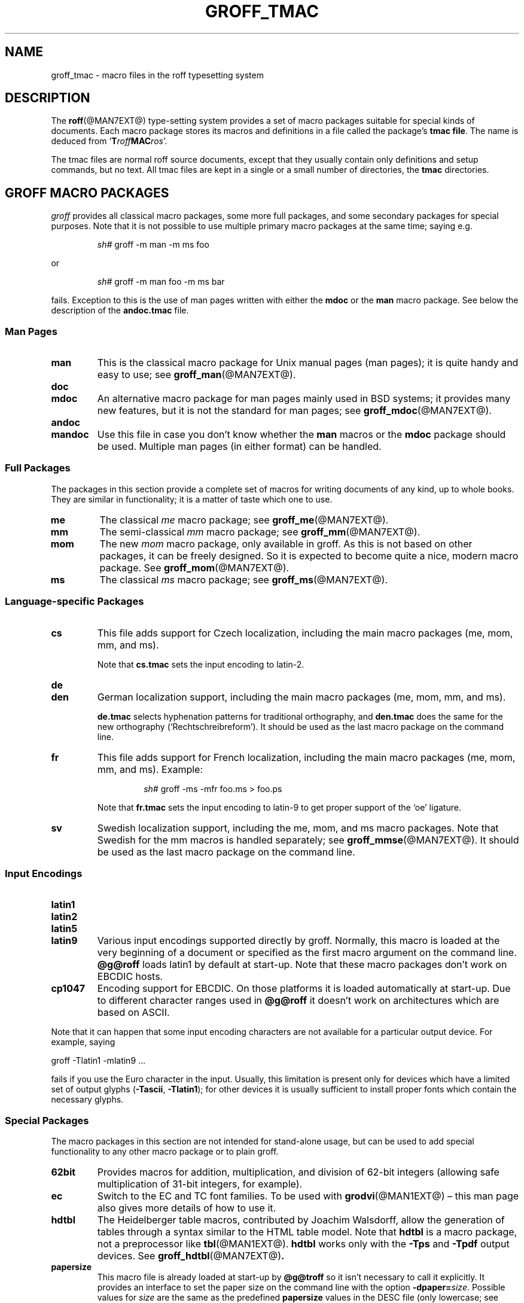 .TH GROFF_TMAC @MAN5EXT@ "@MDATE@" "groff @VERSION@"
.SH NAME
groff_tmac \- macro files in the roff typesetting system
.
.\" groff_tmac(5):
.\" Source file position: <groff_source>/man/groff_tmac.man
.\" Installed position: <prefix>/share/man/man5/groff_tmac.5
.
.
.\" Save and disable compatibility mode (for, e.g., Solaris 10/11).
.do nr groff_tmac_C \n[.C]
.cp 0
.
.
.\" ====================================================================
.\" Legal Terms
.\" ====================================================================
.\"
.\" Copyright (C) 2000-2018 Free Software Foundation, Inc.
.\"
.\" This file is part of groff, the GNU roff type-setting system.
.\"
.\" Permission is granted to copy, distribute and/or modify this
.\" document under the terms of the GNU Free Documentation License,
.\" Version 1.3 or any later version published by the Free Software
.\" Foundation; with no Invariant Sections, with no Front-Cover Texts,
.\" and with no Back-Cover Texts.
.\"
.\" A copy of the Free Documentation License is included as a file
.\" called FDL in the main directory of the groff source package.
.
.
.ds Ellipsis \&.\|.\|.\&\"
.
.
.\" ====================================================================
.SH DESCRIPTION
.\" ====================================================================
.
The
.BR roff (@MAN7EXT@)
type-setting system provides a set of macro packages suitable for
special kinds of documents.
.
Each macro package stores its macros and definitions in a file called
the package's
.BR "tmac file" .
.
The name is deduced from
.RB \[oq] T\c
.IB roff MAC\c
.IR ros \[cq].
.
.
.P
The tmac files are normal roff source documents, except that they
usually contain only definitions and setup commands, but no text.
.
All tmac files are kept in a single or a small number of directories,
the
.B tmac
directories.
.
.
.\" ====================================================================
.SH "GROFF MACRO PACKAGES"
.\" ====================================================================
.
.I groff
provides all classical macro packages, some more full packages, and
some secondary packages for special purposes.
.
Note that it is not possible to use multiple primary macro packages at
the same time; saying e.g.\&
.
.IP
.EX
\fIsh#\fP groff \-m man \-m ms foo
.EE
.
.
.P
or
.
.IP
.EX
\fIsh#\fP groff \-m man foo \-m ms bar
.EE
.
.P
fails.
.
Exception to this is the use of man pages written with either the
.B mdoc
or the
.B man
macro package.
See below the description of the
.B andoc.tmac
file.
.
.
.\" ====================================================================
.SS "Man\~Pages"
.\" ====================================================================
.
.TP
.B man
This is the classical macro package for Unix manual pages
(man\~pages); it is quite handy and easy to use; see
.BR groff_man (@MAN7EXT@).
.
.
.TP
.B doc
.TQ
.B mdoc
An alternative macro package for man\~pages mainly used in BSD
systems; it provides many new features, but it is not the standard for
man\~pages; see
.BR groff_mdoc (@MAN7EXT@).
.
.
.TP
.B andoc
.TQ
.B mandoc
Use this file in case you don't know whether the
.B man
macros or the
.B mdoc
package should be used.
Multiple man pages (in either format) can be handled.
.
.
.\" ====================================================================
.SS "Full Packages"
.\" ====================================================================
.
The packages in this section provide a complete set of macros for
writing documents of any kind, up to whole books.
.
They are similar in functionality; it is a matter of taste which one
to use.
.
.
.TP
.B me
The classical
.I me
macro package; see
.BR groff_me (@MAN7EXT@).
.
.
.TP
.B mm
The semi-classical
.I mm
macro package; see
.BR groff_mm (@MAN7EXT@).
.
.
.TP
.B mom
The new
.I mom
macro package, only available in groff.
.
As this is not based on other packages, it can be freely designed.
.
So it is expected to become quite a nice, modern macro package.
.
See
.BR groff_mom (@MAN7EXT@).
.
.
.TP
.B ms
The classical
.I ms
macro package; see
.BR groff_ms (@MAN7EXT@).
.
.
.\" ====================================================================
.SS "Language-specific Packages"
.\" ====================================================================
.
.TP
.B cs
This file adds support for Czech localization, including the main macro
packages (me, mom, mm, and ms).
.
.IP
Note that
.B cs.tmac
sets the input encoding to latin-2.
.
.
.TP
.B de
.TQ
.B den
German localization support, including the main macro packages (me, mom,
mm, and ms).
.
.IP
.B de.tmac
selects hyphenation patterns for traditional orthography, and
.B den.tmac
does the same for the new orthography
(\[oq]Recht\%schreib\%reform\[cq]).
.
It should be used as the last macro package on the command line.
.
.
.TP
.B fr
This file adds support for French localization, including the main macro
packages (me, mom, mm, and ms).
.
.
Example:
.RS
.IP
.EX
\fIsh#\fP groff \-ms \-mfr foo.ms > foo.ps
.EE
.RE
.
.IP
Note that
.B fr.tmac
sets the input encoding to latin-9 to get proper support of the
\[oq]oe\[cq] ligature.
.
.
.TP
.B sv
Swedish localization support, including the me, mom, and ms macro
packages.
.
Note that Swedish for the mm macros is handled separately; see
.BR groff_mmse (@MAN7EXT@).
.
It should be used as the last macro package on the command line.
.
.
.\" ====================================================================
.SS "Input Encodings"
.\" ====================================================================
.
.
.TP
.B latin1
.TQ
.B latin2
.TQ
.B latin5
.TQ
.B latin9
Various input encodings supported directly by groff.
.
Normally, this macro is loaded at the very beginning of a document or
specified as the first macro argument on the command line.
.
.B @g@roff
loads latin1 by default at start-up.
.
Note that these macro packages don't work on EBCDIC hosts.
.
.
.TP
.B cp1047
Encoding support for EBCDIC.
.
On those platforms it is loaded automatically at start-up.
.
Due to different character ranges used in
.B @g@roff
it doesn't work on architectures which are based on ASCII.
.
.
.P
Note that it can happen that some input encoding characters are not
available for a particular output device.
.
For example, saying
.
.P
.EX
groff \-Tlatin1 \-mlatin9 ...
.EE
.
.P
fails if you use the Euro character in the input.
.
Usually, this limitation is present only for devices which have a
limited set of output glyphs
.RB ( \-Tascii ,
.BR \-Tlatin1 );
for other devices it is usually sufficient to install proper
fonts which contain the necessary glyphs.
.
.
.\" ====================================================================
.SS "Special Packages"
.\" ====================================================================
.
The macro packages in this section are not intended for stand-alone
usage, but can be used to add special functionality to any other
macro package or to plain groff.
.
.
.TP
.B 62bit
Provides macros for addition, multiplication, and division of 62-bit
integers (allowing safe multiplication of 31-bit integers, for example).
.
.
.TP
.B ec
Switch to the EC and TC font families.
.
To be used with
.BR \%grodvi (@MAN1EXT@)
\[en] this man page also gives more details of how to use it.
.
.
.TP
.B hdtbl
The Heidelberger table macros, contributed by Joachim Walsdorff, allow
the generation of tables through a syntax similar to the HTML table
model.
.
Note that
.B hdtbl
is a macro package, not a preprocessor like
.BR tbl (@MAN1EXT@).
.
.B hdtbl
works only with the
.B \-Tps
and
.B \-Tpdf
output devices.
.
See
.BR groff_hdtbl (@MAN7EXT@) .
.
.
.TP
.B papersize
This macro file is already loaded at start-up by
.B @g@troff
so it isn't necessary to call it explicitly.
.
It provides an interface to set the paper size on the command line with
the option \f[B]\%\-dpaper=\f[]\,\f[I]size\f[].
.
Possible values for
.I size
are the same as the predefined
.B papersize
values in the DESC file (only lowercase; see
.BR groff_font (@MAN5EXT@)
for more) except
.BR a7 \[en] d7 .
.
An appended
.B l
(ell) character denotes landscape orientation.
.
Examples:
.BR a4 ,
.BR c3l ,
.BR letterl .
.
.IP
Most output drivers need additional command-line switches
.B \-p
and
.B \-l
to override the default paper length and orientation as set in the
driver-specific DESC file.
.
For example, use the following for PS output on A4 paper in landscape
orientation:
.
.IP
.EX
\fIsh#\fP groff \-Tps \-dpaper=a4l \-P\-pa4 \-P\-l \-ms foo.ms > foo.ps
.EE
.
.
.TP
.B pdfpic
A single macro is provided in this file,
.BR PSPIC ,
to include a PDF graphic in a document, i.e., under the output device
.BR \-Tpdf .
.
For all other devices,
.B pspic
is used.
.
So
.B pdfpic
is an extension of
.B pspic.
.
By that you can now even replace all
.B PSPIC
by
.BR PDFPIC ,
nothing gets lost by that.
.
The options of
.B PDFPIC
are identical to the
.B PSDIF
options.
.
.
.TP
.B pic
This file provides proper definitions for the macros
.B PS
and
.BR PE ,
needed for the
.BR @g@pic (@MAN1EXT@)
preprocessor.
.
They center each picture.
.
Use it only if your macro package doesn't provide proper
definitions for those two macros (actually, most of them already do).
.
.
.TP
.B pspic
A single macro is provided in this file,
.BR PSPIC ,
to include a PostScript graphic in a document.
.
The following output devices support inclusion of PS images:
.BR \-Tps ,
.BR \-Tdvi ,
.BR \-Thtml ,
and
.BR \-Txhtml ;
for all other devices the image is replaced with a hollow rectangle
of the same size.
.
This macro file is already loaded at start-up by
.B @g@troff
so it isn't necessary to call it explicitly.
.
.IP
Syntax:
.RS
.IP
\&\fB.PSPIC\fP \
[\fB\-L\fP\|\
|\|\fB\-R\fP\|\
|\|\fB\-C\fP\|\
|\|\fB\-I\fP\ \fIn\fP] \
\fI\|file\fP [\fIwidth\fP [\,\fIheight\/\fP]]
.RE
.
.IP
.I file
is the name of the PostScript file;
.I width
and
.I height
give the desired width and height of the image.
.
If neither a
.I width
nor a
.I height
argument is specified, the image's natural width (as given in the
file's bounding box) or the current line length is used as the
width, whatever is smaller.
.
The
.I width
and
.I height
arguments may have scaling indicators attached;
the default scaling indicator is\~\c
.BR i .
.
This macro scales the graphic uniformly
in the x and y\~directions so that it is no more than
.I width
wide
and
.I height
high.
.
Option
.B \-C
centers the graphic horizontally, which is the default.
.
The
.B \-L
and
.B \-R
options cause the graphic to be left-aligned and right-aligned,
respectively.
.
The
.B \-I
option causes the graphic to be indented by\~\c
.I n
(default scaling indicator is\~\c
.BR m ).
.
.IP
For use of
.B .PSPIC
within a diversion it is recommended to extend it with the following
code, assuring that the diversion's width completely covers the
image's width.
.
.RS
.IP
.EX
\&.am PSPIC
\&.\ \ vpt 0
\&\[rs]h'(\[rs]\[rs]n[ps-offset]u + \[rs]\[rs]n[ps-deswid]u)'
\&.\ \ sp \-1
\&.\ \ vpt 1
\&..
.EE
.RE
.
.
.TP
.B ptx
A single macro is provided in this file,
.BR xx ,
for formatting permuted index entries as produced by the GNU
.BR ptx (1)
program.
.
In case you need a different formatting, copy the macro into
your document and adapt it to your needs.
.
.
.TP
.B trace
Use this for tracing macro calls.
.
It is only useful for debugging.
.
See
.BR groff_trace (@MAN7EXT@) .
.
.
.TP
.B tty-char
Overrides the definition of standard troff characters and some groff
characters for TTY devices.
.
The optical appearance is intentionally inferior compared to that of
normal TTY formatting to allow processing with critical equipment.
.
.
.TP
.B www
Additions of elements known from the HTML format, as used in the
internet (World Wide Web) pages; this includes URL links and mail
addresses; see
.BR groff_www (@MAN7EXT@).
.
.
.\" ====================================================================
.SH NAMING
.\" ====================================================================
.
Classical roff systems were designed before the conventions of the
modern C
.BR getopt (3)
call evolved, and used a naming scheme for macro packages that looks
odd to modern eyes.
.
Macro packages were always included with the option
.BR \-m ;
when this option was directly followed by its argument without an
intervening space, this looked like a long option preceded by a single
minus \[em] a sensation in the computer stone age.
.
To make this invocation form work, classical troff
macro packages used names that started with the letter \[oq]m\[cq],
which was omitted in the naming of the macro file.
.
.
.P
For example, the macro package for the man pages was called
.IR man ,
while its macro file
.IR tmac.an .
So it could be activated by the argument
.I an
to option
.BR \-m ,
or
.B \-man
for short.
.
.
.P
For similar reasons, macro packages that did not start with an
\[oq]m\[cq] had a leading \[oq]m\[cq] added in the documentation and
in speech; for example, the package corresponding to
.I tmac.doc
was called
.I mdoc
in the documentation, although a more suitable name would be
.IR doc .
For, when omitting the space between the option and its argument, the
command-line option for activating this package reads
.BR \-mdoc .
.
.
.P
To cope with all situations, actual versions of
.BR groff (@MAN1EXT@)
are smart about both naming schemes by providing two macro files
for the inflicted macro packages; one with a leading \[oq]m\[cq]
the other one without it.
.
So in
.IR groff ,
the
.I man
macro package may be specified as one of the following four methods:
.
.IP
.EX
\fIsh#\fP groff\ \-m\ man
\fIsh#\fP groff\ \-man
\fIsh#\fP groff\ \-mman
\fIsh#\fP groff\ \-m\ an
.EE
.
.
.P
Recent packages that do not start with \[oq]m\[cq] do not use an
additional \[oq]m\[cq] in the documentation.
.
For example, the
.I www
macro package may be specified only as one of the two methods:
.
.IP
.EX
\fIsh#\fP groff\ \-m\ www
\fIsh#\fP groff\ \-mwww
.EE
.
.
.P
Obviously, variants like
.I \-mmwww
would not make much sense.
.
.
.P
A second strange feature of classical troff was to name macro files
in the form \f[B]tmac.\f[]\,\f[I]name\f[].
In modern operating systems, the type of a file is specified as a
postfix, the file name extension.
.
Again, groff copes with this situation by searching both
.IB anything .tmac
and
.BI tmac. anything
if only
.I anything
is specified.
.
.
.P
The easiest way to find out which macro packages are available on a
system is to check the man\~page
.BR groff (@MAN1EXT@),
or the contents of the
.I tmac
directories.
.
.
.P
In
.IR groff ,
most macro packages are described in\~man pages called
.BR groff_\f[I]name\f[] (@MAN7EXT@),
with a leading \[oq]m\[cq] for the classical packages.
.
.
.\" ====================================================================
.SH INCLUSION
.\" ====================================================================
.
There are several ways to use a macro package in a document.
.
The classical way is to specify the troff/groff option
.B \-m
.I name
at run-time; this makes the contents of the macro package
.I name
available.
.
In groff, the file
.IB name .tmac
is searched within the tmac path; if not found,
.BI tmac. name
is searched for instead.
.
.
.P
Alternatively, it is also possible to include a macro file by adding
the request
.B .so
.I filename
into the document; the argument must be the full file name of an
existing file, possibly with the directory where it is kept.
.
In groff, this was improved by the similar request
.B .mso
.IR package ,
which added searching in the tmac path, just like option
.B \-m
does.
.
.
.P
Note that in order to resolve the
.B .so
and
.B .mso
requests, the roff preprocessor
.BR soelim (@MAN1EXT@)
must be called if the files to be included need preprocessing.
.
This can be done either directly by a pipeline on the command line or
by using the troff/groff option
.BR \-s .
.
.I man
calls soelim automatically.
.
.
.P
For example, suppose a macro file is stored as
.
.IP
.I @MACRODIR@/macros.tmac
.
.P
and is used in some document called
.IR docu.roff .
.
.
.P
At run-time, the formatter call for this is
.
.IP
.EX
\fIsh#\fP groff \-m macros docu.roff
.EE
.
.
.P
To include the macro file directly in the document either
.
.IP
.EX
\&.mso macros.tmac
.EE
.
.P
is used or
.
.IP
.EX
\&.so @MACRODIR@/macros.tmac
.EE
.
.
.P
In both cases, the formatter should be called with option
.B \-s
to invoke
.BR soelim .
.IP
.EX
\fIsh#\fP groff \-s docu.roff
.EE
.
.
.P
If you want to write your own groff macro file, call it
.IB whatever .tmac
and put it in some directory of the tmac path, see section
.BR FILES .
Then documents can include it with the
.B .mso
request or the option
.BR \-m .
.
.
.ig
.\" ====================================================================
.SH CONVENTION
.\" ====================================================================
.
.\" This section does not fit into the framework of this document.
.
There is a convention that is supported by many modern roff
type-setters and
.BR man (1)
programs, the
.I preprocessor word
described in the following.
.
.P
If the first line in a document is a comment, the first word (after the
comment characters and a blank) constitutes the
.B preprocessor
.BR word .
That means that the letters of this word are interpreted as
abbreviations for those preprocessor commands that should be run
when formatting the document.
.
Mostly, only the letters corresponding to the options for the
preprocessors are recognized,
\[oq]e\[cq]
(for
.BR eqn ),
.\" \[oq]G\[cq],
.\" \[oq]g\[cq],
\[oq]p\[cq]
(for
.BR pic ),
\[oq]R\[cq]
(for
.BR refer ),
\[oq]s\[cq]
(for
.BR soelim ),
and
\[oq]t\[cq]
(for
.BR tbl ).
(see
.BR roff (@MAN7EXT@)).
.
.
.P
Besides being a good reminder for the user, some formatters (like the
.BR man (1)
program) are even able to automatically start the preprocessors
specified in the preprocessor word, but do not bet on this.
.
.
.P
The
.I man
program handles some preprocessors automatically, such that in
man\~pages only the following characters should be used:
\[oq]e\[cq], \[oq]p\[cq], and \[oq]t\[cq].
.
.
..
.\" ====================================================================
.SH "WRITING MACROS"
.\" ====================================================================
.
A
.BR roff (@MAN7EXT@)
document is a text file that is enriched by predefined formatting
constructs, such as requests, escape sequences, strings, numeric
registers, and macros from a macro package.
.
These elements are described in
.BR roff (@MAN7EXT@).
.
.
.P
To give a document a personal style, it is most useful to extend the
existing elements by defining some macros for repeating tasks; the best
place for this is near the beginning of the document or in a separate
file.
.
.
.P
Macros without arguments are just like strings.
.
But the full power of macros reveals when arguments are passed with a
macro call.
.
Within the macro definition, the arguments are available as the escape
sequences
.BR \[rs]$1 ,
\*[Ellipsis],
.BR \[rs]$9 ,
.BR \[rs]$[ \*[Ellipsis] ] ,
.BR \[rs]$* ,
and
.BR \[rs]$@ ,
the name under which the macro was called is in
.BR \[rs]$0 ,
and the number of arguments is in register
.BR \[rs]n[.$] ;
see
.BR groff (@MAN7EXT@).
.
.
.\" ====================================================================
.SS "Copy-in Mode"
.\" ====================================================================
.
The phase when groff reads a macro is called
.I "copy-in mode"
or
.I "copy mode"
in roff-talk.
.
This is comparable to the C\~preprocessing phase during the development
of a program written in the C\~language.
.
.
.P
In this phase, groff interprets all backslashes; that means that all
escape sequences in the macro body are interpreted and replaced by
their value.
.
For constant expressions, this is wanted, but strings and registers
that might change between calls of the macro must be protected from
being evaluated.
.
This is most easily done by doubling the backslash that introduces the
escape sequence.
.
This doubling is most important for the positional parameters.
.
For example, to print information on the arguments that were passed to
the macro to the terminal, define a macro named \[oq].print_args\[cq],
say.
.
.
.IP
.ds @1 \[rs]f[I]\[rs]\[rs]$0\[rs]f[]\"
.ds @2 arguments:\"
.EX
\&.ds midpart was called with
\&.de print_args
\&.\ \ tm\ \*[@1]\ \[rs]*[midpart]\ \[rs]\[rs]n[.$]\ \*[@2]
\&.\ \ tm\ \[rs]\[rs]$*
\&..
.EE
.rm @1
.rm @2
.
.
.P
When calling this macro by
.
.IP
.EX
\&.print_args arg1 arg2
.EE
.
.P
the following text is printed to the terminal:
.
.IP
.EX
\&\f[CI]print_args\f[] was called with the following 2 arguments:
arg1 arg2
.EE
.
.
.P
Let's analyze each backslash in the macro definition.
.
As the positional parameters and the number of arguments change
with each call of the macro their leading backslash must be doubled,
which results in
.RI \[rs]\[rs] $*
and
.RI \[rs]\[rs] [.$] .
The same applies to the macro name because it could be called with an
alias name, so
.RI \[rs]\[rs] $0 .
.
.
.P
On the other hand,
.I midpart
is a constant string, it does not change, so no doubling for
.RI \[rs] *[midpart] .
The
.RI \[rs] f
escape sequences are predefined groff elements for setting the font
within the text.
.
Of course, this behavior does not change, so no doubling with
.RI \[rs] f[I]
and
.RI \[rs] f[] .
.
.
.\" ====================================================================
.SS "Draft Mode"
.\" ====================================================================
.
Writing groff macros is easy when the escaping mechanism is temporarily
disabled.
.
In groff, this is done by enclosing the macro definition(s) into a
pair of
.B .eo
and
.B .ec
requests.
.
Then the body in the macro definition is just like a normal part of
the document \[em] text enhanced by calls of requests, macros,
strings, registers, etc.
.
For example, the code above can be written in a simpler way by
.
.
.IP
.ds @1 \[rs]f[I]\[rs]$0\[rs]f[]\"
.ds @2 arguments:\"
.EX
\&.eo
\&.ds midpart was called with
\&.de print_args
\&.\ \ tm\ \*[@1]\ \[rs]*[midpart]\ \[rs]n[.$]\ \*[@2]
\&.\ \ tm\ \[rs]$*
\&..
\&.ec
.EE
.rm @1
.rm @2
.
.
.P
Unfortunately, draft mode cannot be used universally.
.
Although it is good enough for defining normal macros, draft mode
fails with advanced applications, such as indirectly defined
strings, registers, etc.
.
An optimal way is to define and test all macros in draft mode and then
do the backslash doubling as a final step; do not forget to remove the
.I .eo
request.
.
.
.\" ====================================================================
.SS "Tips for Macro Definitions"
.\" ====================================================================
.
.IP \(bu
Start every line with a dot, for example, by using the groff request
.B .nop
for text lines, or write your own macro that handles also text lines
with a leading dot.
.
.RS
.IP
.EX
\&.de Text
\&.\ \ if (\[rs]\[rs]n[.$] == 0)\ \[rs]
\&.\ \ \ \ return
\&.\ \ nop\ \[rs])\[rs]\[rs]$*\[rs])
\&..
.EE
.RE
.
.IP \(bu
Write a comment macro that works both for copy-in and draft mode; for
as escaping is off in draft mode, trouble might occur when normal
comments are used.
.
For example, the following macro just ignores its arguments, so it
acts like a comment line:
.
.RS
.IP
.EX
\&.de\ c
\&..
\&.c\ This\ is\ like\ a\ comment\ line.
.EE
.RE
.
.IP \(bu
In long macro definitions, make ample use of comment lines or
almost-empty lines (this is, lines which have a leading dot
and nothing else) for a better structuring.
.
.IP \(bu
To increase readability, use groff's indentation facility for
requests and macro calls (arbitrary whitespace after the leading dot).
.
.
.\" ====================================================================
.SS "Diversions"
.\" ====================================================================
.
Diversions can be used to implement quite advanced programming
constructs.
.
They are comparable to pointers to large data structures in the
C\~programming language, but their usage is quite different.
.
.
.P
In their simplest form, diversions are multi-line strings, but
they get their power when diversions are used dynamically within macros.
.
The (formatted) information stored in a diversion can be retrieved by
calling the diversion just like a macro.
.
.
.P
Most of the problems arising with diversions can be avoided if you
remain aware of the fact that diversions always store complete lines.
.
If diversions are used when the line buffer has not been flushed,
strange results are produced; not knowing this, many people get
desperate about diversions.
.
To ensure that a diversion works, line breaks should be added at the
right places.
.
To be on the secure side, enclose everything that has to do with
diversions into a pair of line breaks; for example, by explicitly using
.B .br
requests.
.
This rule should be applied to diversion definition, both inside and
outside, and to all calls of diversions.
.
This is a bit of overkill, but it works nicely.
.
.
.P
[If you really need diversions which should ignore the current partial
line, use environments to save the current partial line and/\:or use the
.B .box
request.]
.
.
.P
The most powerful feature using diversions is to start a diversion
within a macro definition and end it within another macro.
.
Then everything between each call of this macro pair is stored within
the diversion and can be manipulated from within the macros.
.
.
.\" ====================================================================
.SH FILES
.\" ====================================================================
.
All macro package files must be named
.IB name .tmac
to fully use the tmac mechanism.
.
.BI tmac. name
as with classical packages is possible as well, but deprecated.
.
.
.P
The macro files are kept in the
.IR "tmac directories" ;
a colon separated list of these constitutes the
.IR "tmac path" .
.
.
.P
The search sequence for macro files is (in that order):
.
.IP \(bu
the directories specified with troff/groff's
.B \-M
command-line option
.
.IP \(bu
the directories given in the
.I GROFF_TMAC_PATH
environment variable
.
.IP \(bu
the current directory (only if in unsafe mode, which is enabled by the
.B \-U
command-line switch)
.
.IP \(bu
the home directory
.
.IP \(bu
a platform-specific directory, being
.
.RS
.IP
.B @SYSTEMMACRODIR@
.RE
.
.IP
in this installation
.
.IP \(bu
a site-specific (platform-independent) directory, being
.
.RS
.IP
.B @LOCALMACRODIR@
.RE
.
.IP
in this installation
.
.IP \(bu
the main tmac directory, being
.
.RS
.IP
.B @MACRODIR@
.RE
.
.IP
in this installation
.
.
.\" ====================================================================
.SH ENVIRONMENT
.\" ====================================================================
.
.TP
.I GROFF_TMAC_PATH
A colon separated list of additional tmac directories in which to search
for macro files.
.
See the previous section for a detailed description.
.
.
.\" ====================================================================
.SH AUTHORS
.\" ====================================================================
This document was written by
.MT groff\-bernd.warken\-72@\:web.de
Bernd Warken
.ME
and
.MT wl@\:gnu.org
Werner Lemberg
.ME .
.\" ====================================================================
.SH "SEE ALSO"
.\" ====================================================================
.
A complete reference for all parts of the groff system is found in the
groff
.BR info (1)
file.
.
.
.TP
.BR groff (@MAN1EXT@)
an overview of the groff system.
.
.
.TP
.BR groff_man (@MAN7EXT@),
.TQ
.BR groff_mdoc (@MAN7EXT@),
.TQ
.BR groff_me (@MAN7EXT@),
.TQ
.BR groff_mm (@MAN7EXT@),
.TQ
.BR groff_mom (@MAN7EXT@),
.TQ
.BR groff_ms (@MAN7EXT@),
.TQ
.BR groff_trace (@MAN7EXT@),
.TQ
.BR groff_www (@MAN7EXT@).
the groff tmac macro packages.
.
.
.TP
.BR groff (@MAN7EXT@)
the groff language.
.
.
.P
The Filesystem Hierarchy Standard is available at the
.UR http://\:www.pathname.com/\:fhs/
FHS web site
.UE .
.
.
.\" Restore compatibility mode (for, e.g., Solaris 10/11).
.cp \n[groff_tmac_C]
.
.
.\" ====================================================================
.\" Emacs settings
.\" ====================================================================
.
.\" Local Variables:
.\" mode: nroff
.\" fill-column: 72
.\" End:
.\" vim: set filetype=groff textwidth=72:
